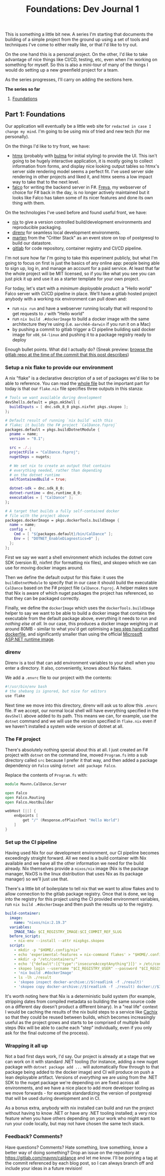 #+TITLE: Foundations: Dev Journal 1

This is something a little bit new. A series I'm starting that documents the building of a simple project from the ground up using a set of tools and techniques I've come to either really like, or that I'd like to try out.

On the one hand this is a personal project. On the other, I'd like to take advantage of nice things like CI/CD, testing, etc, even when I'm working on something for myself. So this is also a mini-tour of many of the things I would do setting up a new greenfield project for a team.

As the series progresses, I'll carry on adding the sections here.

*The series so far*

1. [[https://blog.mavnn.co.uk/2024/01/31/dev-journal-1.html][Foundations]]

** Part 1: Foundations

Our application will eventually be a little web site for ~redacted in case I change my mind~. I'm going to be using mix of tried and new tech (for me personally).

On the things I'd like to try front, we have:

 + [[https://htmx.org/][htmx]] (probably with [[https://bulma.io/][bulma]] for initial styling) to provide the UI. This isn't going to be hugely interactive application, it is mostly going to collect information from forms, and display nice looking output tables so htmx's server side rendering model seems a perfect fit. I've used server side rendering in other projects and liked it, and htmx seems a low impact way to take that to the next level.
 + [[https://www.falcoframework.com/][falco]] for writing the backend server in F#. [[https://xyncro.github.io/sites-freya.io/][Freya]], my webserver of choice for F# back in the day, is no longer actively maintained but it looks like Falco has taken some of its nicer features and done its own thing with them.

On the technologies I've used before and found useful front, we have:

 + [[https://nixos.org/][nix]] to give a version controlled build/development environments and reproducible packaging.
 + [[https://direnv.net/][direnv]] for seamless local development environments.
 + [[https://github.com/JasperFx/marten][marten]] from the "Critter Stack" as an event store on top of postgresql to build our datastore.
 + [[https://gitlab.com/][gitlab]] for code repository, container registry and CI/CD pipeline.

I'm not sure how far I'm going to take this experiment publicly, but what I'm going to focus on first is just the basics of any online app: people being able to sign up, log in, and manage an account for a paid service. At least that far the whole project will be MIT licensed, so if you like what you see you can just pick it up and use it as a starter template for your own project.

For today, let's start with a /minimum deployable product/: a "Hello world" Falco server with CI/CD pipeline in place. We'll have a gitlab hosted project anybody with a working nix environment can pull down and:

 + run ~nix run~ and have a webserver running locally that will respond to get requests to ~/~ with "Hello world"
 + run ~nix build .#dockerImage~ to build a docker image with the same architecture they're using (i.e. ~aarch64-darwin~ if you run it on a Mac)
 + by pushing a commit to gitlab trigger a CI pipeline building said docker image for ~x86_64-linux~ and pushing it to a package registry ready to deploy

Enough bullet points. What did I actually do? (Sneak preview: [[https://gitlab.com/mavnn/caldance/-/tree/6b39d13d98199220d623870faf2b49fbda58d8a5][browse the gitlab repo at the time of the commit that this post describes]])

*** Setup a nix flake to provide our environment

A nix "flake" is a declarative description of a set of packages we'd like to be able to reference. You can read the [[https://gitlab.com/mavnn/caldance/-/blob/6b39d13d98199220d623870faf2b49fbda58d8a5/flake.nix][whole file]] but the important part for today is that our ~flake.nix~ file specifies three outputs in this stanza:

#+BEGIN_SRC nix
        # Tools we want available during development
        devShells.default = pkgs.mkShell {
          buildInputs = [ dnc.sdk_8_0 pkgs.nixfmt pkgs.skopeo ];
        };

        # Default result of running `nix build` with this
        # flake; it builds the F# project `CalDance.fsproj`
        packages.default = pkgs.buildDotnetModule {
          pname = name;
          version = "0.1";

          src = ./.;
          projectFile = "CalDance.fsproj";
          nugetDeps = nugets;

          # We set nix to create an output that contains
          # everything needed, rather than depending
          # on the dotnet runtime
          selfContainedBuild = true;

          dotnet-sdk = dnc.sdk_8_0;
          dotnet-runtime = dnc.runtime_8_0;
          executables = [ "CalDance" ];
        };

        # A target that builds a fully self-contained docker
        # file with the project above
        packages.dockerImage = pkgs.dockerTools.buildImage {
          name = name;
          config = {
            Cmd = [ "${packages.default}/bin/CalDance" ];
            Env = [ "DOTNET_EnableDiagnostics=0" ];
          };
        };
#+END_SRC

First we say we want a shell environment which includes the dotnet core SDK (version 8), nixfmt (for formatting nix files), and skopeo which we can use for moving docker images around.

Then we define the default output for this flake: it uses the ~buildDotnetModule~ to specify that in our case it should build the executable ~CalDance~ based on the F# project file ~CalDance.fsproj~. A helper makes sure that Nix is aware of which nuget packages the project has referenced, so that they can be packaged correctly.

Finally, we define the ~dockerImage~ which uses the ~dockerTools.buildImage~ helper to say we want to be able to build a docker image that contains the executable from the default package above, everything it needs to run and /nothing else at all/. In our case, this produces a docker image weighing in at around 80MB - similar to what you'd get optimising a [[https://blogit.create.pt/telmorodrigues/2022/03/08/smaller-net-6-docker-images/][two step hand crafted dockerfile]], and significantly smaller than using the official [[https://hub.docker.com/_/microsoft-dotnet-aspnet/][Microsoft ASP.NET runtime image]].

*** direnv

Direnv is a tool that can add environment variables to your shell when you enter a directory. It also, conveniently, knows about Nix flakes.

We add a ~.envrc~ file to our project with the contents:

#+BEGIN_SRC bash
#!/usr/bin/env bash
# the shebang is ignored, but nice for editors
use flake
#+END_SRC

Next time we move into this directory, direnv will ask us to allow this ~.envrc~ file. If we accept, our normal local shell will have everything specified in the ~devShell~ above added to its path. This means we can, for example, use the ~dotnet~ command and we will use the version specified in ~flake.nix~ even if we haven't installed a system wide version of dotnet at all.

*** The F# project

There's absolutely nothing special about this at all. I just created an F# project with ~dotnet~ on the command line, moved ~Program.fs~ into a sub directory called ~src~ because I prefer it that way, and then added a package dependency on ~Falco~ using ~dotnet add package Falco~.

Replace the contents of ~Program.fs~ with:

#+BEGIN_SRC fsharp
module Mavnn.CalDance.Server

open Falco
open Falco.Routing
open Falco.HostBuilder

webHost [||] {
    endpoints [
        get "/" (Response.ofPlainText "Hello World")
    ]
}
#+END_SRC

*** Set up the CI pipeline

Having used Nix for our development environment, our CI pipeline becomes exceedingly straight forward. All we need is a build container with Nix available and we have all the other information we need for the build already. Nix themselves provide a ~nixos/nix~ image (Nix is the package manager, NixOS is the linux distribution that uses Nix as its package manager) so we'll just use that.

There's a little bit of boilerplate to tell nix that we want to allow flakes and to allow connection to the gitlab package registry. Once that is done, we log into the registry for this project using the CI provided environment variables, run ~nix build .#dockerImage~ and then push the results up to the registry.

#+BEGIN_SRC yaml
build-container:
  image:
    name: "nixos/nix:2.19.3"
  variables:
    IMAGE_TAG: $CI_REGISTRY_IMAGE:$CI_COMMIT_REF_SLUG
  before_script:
    - nix-env --install --attr nixpkgs.skopeo
  script:
    - mkdir -p "$HOME/.config/nix"
    - echo 'experimental-features = nix-command flakes' > "$HOME/.config/nix/nix.conf"
    - mkdir -p "/etc/containers/"
    - echo '{"default":[{"type":"insecureAcceptAnything"}]}' > /etc/containers/policy.json
    - skopeo login --username "$CI_REGISTRY_USER" --password "$CI_REGISTRY_PASSWORD" "$CI_REGISTRY"
    - 'nix build .#dockerImage'
    - ls -lh ./result
    - 'skopeo inspect docker-archive://$(readlink -f ./result)'
    - 'skopeo copy docker-archive://$(readlink -f ./result) docker://$IMAGE_TAG'
#+END_SRC

It's worth noting here that Nix is a deterministic build system (for example, stripping dates from compiled metadata so building the same source code on a different day doesn't product a different binary). In a "real life" context I would be caching the results of the nix build steps to a service like [[https://www.cachix.org/][Cachix]] so that they could be reused between builds, which becomes increasingly useful as the project grows and starts to be comprised of multiple build steps (Nix will be able to cache each "step" individually, even if you only ask for the final outcome of the process).

*** Wrapping it all up

Not a bad first days work, I'd say. Our project is already at a stage that we can work on it with standard .NET tooling (for instance, adding a new nuget package with ~dotnet package add ...~ will automatically flow through to that package being added to the docker image) and CI will produce on push a lean deployable artifact. Versions of /everything/ we are using from the .NET SDK to the nuget package we're depending on are fixed across all environments, and we have a nice place to add more developer tooling as we move forwards - for example standardizing the version of postgresql that will be used during development and in CI.

As a bonus extra, anybody with nix installed can build and run the project without having to know .NET or have any .NET tooling installed; a very nice feature when you have others depending on your work who might want to run your code locally, but may not have chosen the same tech stack.

*** Feedback? Comments?

Have questions? Comments? Hate something, love something, know a better way of doing something? Drop an issue on the repository at [[https://gitlab.com/mavnn/caldance][https://gitlab.com/mavnn/caldance]] and let me know. I'll be pointing a tag at the commit referenced by each blog post, so I can always branch off and include your ideas in a future revision!
